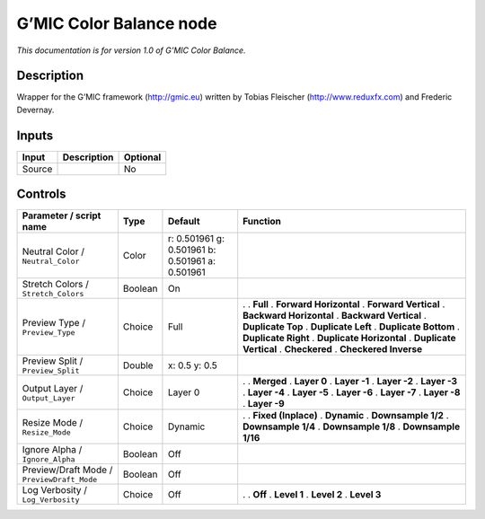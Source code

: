 .. _eu.gmic.ColorBalance:

G’MIC Color Balance node
========================

*This documentation is for version 1.0 of G’MIC Color Balance.*

Description
-----------

Wrapper for the G’MIC framework (http://gmic.eu) written by Tobias Fleischer (http://www.reduxfx.com) and Frederic Devernay.

Inputs
------

====== =========== ========
Input  Description Optional
====== =========== ========
Source             No
====== =========== ========

Controls
--------

.. tabularcolumns:: |>{\raggedright}p{0.2\columnwidth}|>{\raggedright}p{0.06\columnwidth}|>{\raggedright}p{0.07\columnwidth}|p{0.63\columnwidth}|

.. cssclass:: longtable

========================================== ======= =============================================== ==========================
Parameter / script name                    Type    Default                                         Function
========================================== ======= =============================================== ==========================
Neutral Color / ``Neutral_Color``          Color   r: 0.501961 g: 0.501961 b: 0.501961 a: 0.501961  
Stretch Colors / ``Stretch_Colors``        Boolean On                                               
Preview Type / ``Preview_Type``            Choice  Full                                            .  
                                                                                                   . **Full**
                                                                                                   . **Forward Horizontal**
                                                                                                   . **Forward Vertical**
                                                                                                   . **Backward Horizontal**
                                                                                                   . **Backward Vertical**
                                                                                                   . **Duplicate Top**
                                                                                                   . **Duplicate Left**
                                                                                                   . **Duplicate Bottom**
                                                                                                   . **Duplicate Right**
                                                                                                   . **Duplicate Horizontal**
                                                                                                   . **Duplicate Vertical**
                                                                                                   . **Checkered**
                                                                                                   . **Checkered Inverse**
Preview Split / ``Preview_Split``          Double  x: 0.5 y: 0.5                                    
Output Layer / ``Output_Layer``            Choice  Layer 0                                         .  
                                                                                                   . **Merged**
                                                                                                   . **Layer 0**
                                                                                                   . **Layer -1**
                                                                                                   . **Layer -2**
                                                                                                   . **Layer -3**
                                                                                                   . **Layer -4**
                                                                                                   . **Layer -5**
                                                                                                   . **Layer -6**
                                                                                                   . **Layer -7**
                                                                                                   . **Layer -8**
                                                                                                   . **Layer -9**
Resize Mode / ``Resize_Mode``              Choice  Dynamic                                         .  
                                                                                                   . **Fixed (Inplace)**
                                                                                                   . **Dynamic**
                                                                                                   . **Downsample 1/2**
                                                                                                   . **Downsample 1/4**
                                                                                                   . **Downsample 1/8**
                                                                                                   . **Downsample 1/16**
Ignore Alpha / ``Ignore_Alpha``            Boolean Off                                              
Preview/Draft Mode / ``PreviewDraft_Mode`` Boolean Off                                              
Log Verbosity / ``Log_Verbosity``          Choice  Off                                             .  
                                                                                                   . **Off**
                                                                                                   . **Level 1**
                                                                                                   . **Level 2**
                                                                                                   . **Level 3**
========================================== ======= =============================================== ==========================
